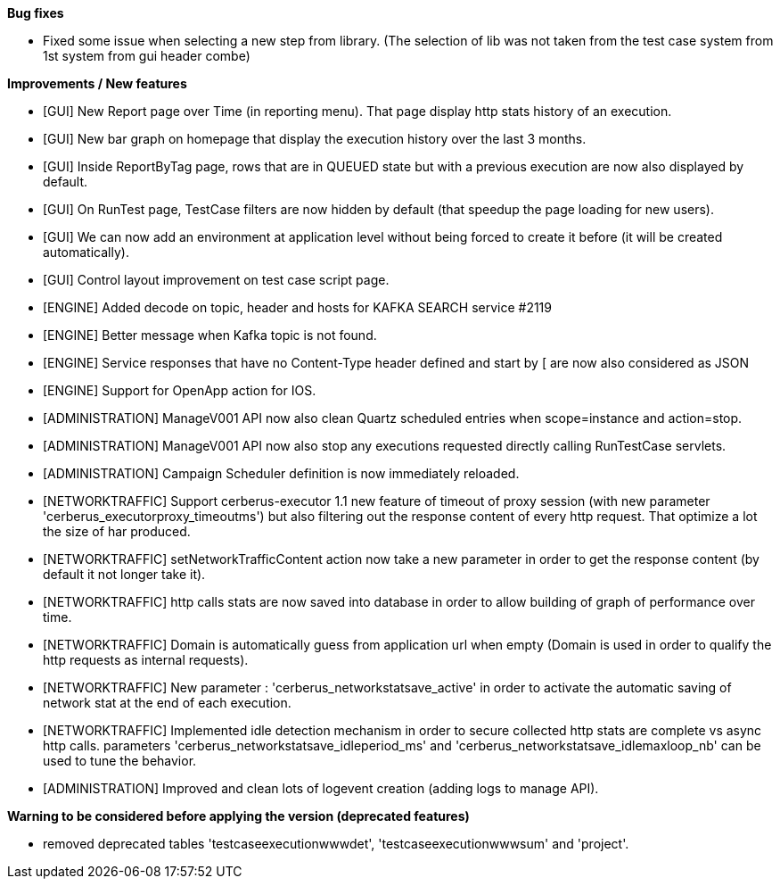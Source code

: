 *Bug fixes*
[square]
* Fixed some issue when selecting a new step from library. (The selection of lib was not taken from the test case system from 1st system from gui header combe)

*Improvements / New features*
[square]
* [GUI] New Report page over Time (in reporting menu). That page display http stats history of an execution.
* [GUI] New bar graph on homepage that display the execution history over the last 3 months.
* [GUI] Inside ReportByTag page, rows that are in QUEUED state but with a previous execution are now also displayed by default.
* [GUI] On RunTest page, TestCase filters are now hidden by default (that speedup the page loading for new users).
* [GUI] We can now add an environment at application level without being forced to create it before (it will be created automatically).
* [GUI] Control layout improvement on test case script page.
* [ENGINE] Added decode on topic, header and hosts for KAFKA SEARCH service #2119
* [ENGINE] Better message when Kafka topic is not found.
* [ENGINE] Service responses that have no Content-Type header defined and start by [ are now also considered as JSON
* [ENGINE] Support for OpenApp action for IOS.
* [ADMINISTRATION] ManageV001 API now also clean Quartz scheduled entries when scope=instance and action=stop.
* [ADMINISTRATION] ManageV001 API now also stop any executions requested directly calling RunTestCase servlets.
* [ADMINISTRATION] Campaign Scheduler definition is now immediately reloaded.
* [NETWORKTRAFFIC] Support cerberus-executor 1.1 new feature of timeout of proxy session (with new parameter 'cerberus_executorproxy_timeoutms') but also filtering out the response content of every http request. That optimize a lot the size of har produced.
* [NETWORKTRAFFIC] setNetworkTrafficContent action now take a new parameter in order to get the response content (by default it not longer take it).
* [NETWORKTRAFFIC] http calls stats are now saved into database in order to allow building of graph of performance over time.
* [NETWORKTRAFFIC] Domain is automatically guess from application url when empty (Domain is used in order to qualify the http requests as internal requests).
* [NETWORKTRAFFIC] New parameter : 'cerberus_networkstatsave_active' in order to activate the automatic saving of network stat at the end of each execution.
* [NETWORKTRAFFIC] Implemented idle detection mechanism in order to secure collected http stats are complete vs async http calls. parameters 'cerberus_networkstatsave_idleperiod_ms' and 'cerberus_networkstatsave_idlemaxloop_nb' can be used to tune the behavior.
* [ADMINISTRATION] Improved and clean lots of logevent creation (adding logs to manage API).

*Warning to be considered before applying the version (deprecated features)*
[square]
* removed deprecated tables 'testcaseexecutionwwwdet', 'testcaseexecutionwwwsum' and 'project'.
